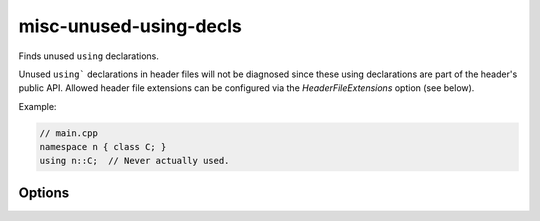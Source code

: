 .. title:: clang-tidy - misc-unused-using-decls

misc-unused-using-decls
=======================

Finds unused ``using`` declarations.

Unused ``using``` declarations in header files will not be diagnosed since these
using declarations are part of the header's public API. Allowed header file
extensions can be configured via the `HeaderFileExtensions` option (see below).

Example:

.. code-block:: c++

  // main.cpp
  namespace n { class C; }
  using n::C;  // Never actually used.

Options
-------

.. option:: HeaderFileExtensions

   Note: this option is deprecated, it will be removed in :program:`clang-tidy`
   version 19. Please use the global configuration option
   `HeaderFileExtensions`.

   A semicolon-separated list of filename extensions of header files (the filename
   extensions should not include "." prefix). Default is "h,hh,hpp,hxx".
   For extension-less header files, use an empty string or leave an
   empty string between "," if there are other filename extensions.
